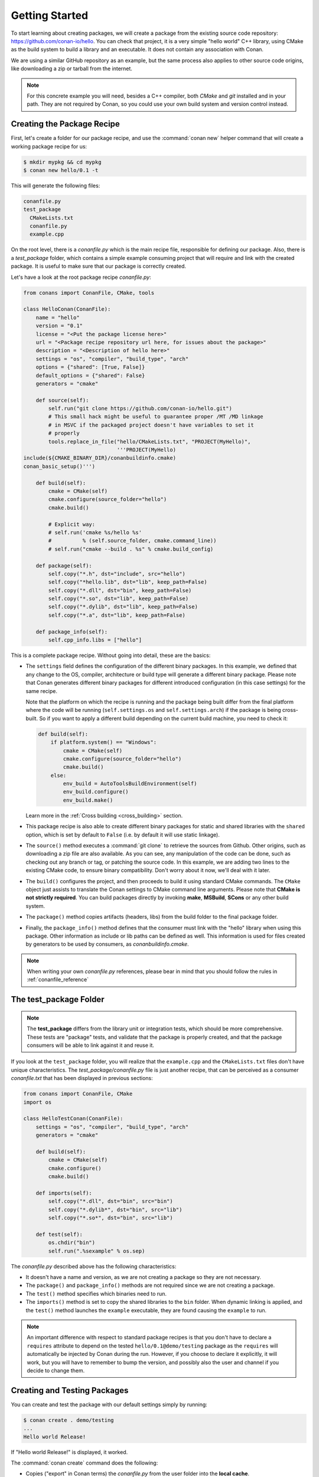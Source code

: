 .. _packaging_getting_started:

Getting Started
===============

To start learning about creating packages, we will create a package from the existing source code
repository: https://github.com/conan-io/hello. You can check that project, it is a very simple
"hello world" C++ library, using CMake as the build system to build a library and an executable. It does not contain
any association with Conan.

We are using a similar GitHub repository as an example, but the same process also applies to other source
code origins, like downloading a zip or tarball from the internet.

.. note::

    For this concrete example you will need, besides a C++ compiler, both *CMake* and *git*
    installed and in your path. They are not required by Conan, so you could use your own build system
    and version control instead.

Creating the Package Recipe
---------------------------

First, let's create a folder for our package recipe, and use the :command:`conan new` helper command that
will create a working package recipe for us:

.. code-block:: bash

    $ mkdir mypkg && cd mypkg
    $ conan new hello/0.1 -t

This will generate the following files:

.. code-block:: text

    conanfile.py
    test_package
      CMakeLists.txt
      conanfile.py
      example.cpp

On the root level, there is a *conanfile.py* which is the main recipe file, responsible for
defining our package. Also, there is a *test_package* folder, which contains a simple example
consuming project that will require and link with the created package. It is useful to make sure
that our package is correctly created.

Let's have a look at the root package recipe *conanfile.py*:

.. code-block:: python

    from conans import ConanFile, CMake, tools

    class HelloConan(ConanFile):
        name = "hello"
        version = "0.1"
        license = "<Put the package license here>"
        url = "<Package recipe repository url here, for issues about the package>"
        description = "<Description of hello here>"
        settings = "os", "compiler", "build_type", "arch"
        options = {"shared": [True, False]}
        default_options = {"shared": False}
        generators = "cmake"

        def source(self):
            self.run("git clone https://github.com/conan-io/hello.git")
            # This small hack might be useful to guarantee proper /MT /MD linkage
            # in MSVC if the packaged project doesn't have variables to set it
            # properly
            tools.replace_in_file("hello/CMakeLists.txt", "PROJECT(MyHello)",
                                  '''PROJECT(MyHello)
    include(${CMAKE_BINARY_DIR}/conanbuildinfo.cmake)
    conan_basic_setup()''')

        def build(self):
            cmake = CMake(self)
            cmake.configure(source_folder="hello")
            cmake.build()

            # Explicit way:
            # self.run('cmake %s/hello %s'
            #          % (self.source_folder, cmake.command_line))
            # self.run("cmake --build . %s" % cmake.build_config)

        def package(self):
            self.copy("*.h", dst="include", src="hello")
            self.copy("*hello.lib", dst="lib", keep_path=False)
            self.copy("*.dll", dst="bin", keep_path=False)
            self.copy("*.so", dst="lib", keep_path=False)
            self.copy("*.dylib", dst="lib", keep_path=False)
            self.copy("*.a", dst="lib", keep_path=False)

        def package_info(self):
            self.cpp_info.libs = ["hello"]

This is a complete package recipe. Without going into detail, these are the
basics:

- The ``settings`` field defines the configuration of the different binary packages. In
  this example, we defined that any change to the OS, compiler, architecture or build type will
  generate a different binary package. Please note that Conan generates different binary packages for
  different introduced configuration (in this case settings) for the same recipe.

  Note that the platform on which the recipe is running and the package being built differ from
  the final platform where the code will be running (``self.settings.os`` and ``self.settings.arch``) if
  the package is being cross-built. So if you want to apply a different build depending on the current
  build machine, you need to check it:

  .. code-block:: python

         def build(self):
             if platform.system() == "Windows":
                 cmake = CMake(self)
                 cmake.configure(source_folder="hello")
                 cmake.build()
             else:
                 env_build = AutoToolsBuildEnvironment(self)
                 env_build.configure()
                 env_build.make()

  Learn more in the :ref:`Cross building <cross_building>` section.

- This package recipe is also able to create different binary packages for static and shared
  libraries with the ``shared`` option, which is set by default to ``False`` (i.e. by default it will use
  static linkage).

- The ``source()`` method executes a :command:`git clone` to retrieve the sources from Github. Other
  origins, such as downloading a zip file are also available. As you can see, any manipulation of the
  code can be done, such as checking out any branch or tag, or patching the source code. In this example,
  we are adding two lines to the existing CMake code, to ensure binary compatibility. Don't worry
  about it now, we'll deal with it later.

- The ``build()`` configures the project, and then proceeds to build it using standard CMake commands. The
  ``CMake`` object just assists to translate the Conan settings to CMake command line
  arguments. Please note that **CMake is not strictly required**. You can build packages directly
  by invoking **make**, **MSBuild**, **SCons** or any other build system.

  .. seealso:: Check the :ref:`existing build helpers <build_helpers>`.

- The ``package()`` method copies artifacts (headers, libs) from the build folder to the final
  package folder.

- Finally, the ``package_info()`` method defines that the consumer must link with the "hello" library
  when using this package. Other information as include or lib paths can be defined as well. This
  information is used for files created by generators to be used by consumers, as
  *conanbuildinfo.cmake*.

.. note::

    When writing your own *conanfile.py* references, please bear in mind that you should follow the rules in
    :ref:`conanfile_reference`

The test_package Folder
-----------------------

.. note::

    The **test_package** differs from the library unit or integration tests, which should be
    more comprehensive. These tests are "package" tests, and validate that the package is properly
    created, and that the package consumers will be able to link against it and reuse it.

If you look at the ``test_package`` folder, you will realize that the ``example.cpp`` and the
``CMakeLists.txt`` files don't have unique characteristics. The *test_package/conanfile.py* file is just
another recipe, that can be perceived as a consumer *conanfile.txt* that has been displayed in
previous sections:

.. code-block:: python

    from conans import ConanFile, CMake
    import os

    class HelloTestConan(ConanFile):
        settings = "os", "compiler", "build_type", "arch"
        generators = "cmake"

        def build(self):
            cmake = CMake(self)
            cmake.configure()
            cmake.build()

        def imports(self):
            self.copy("*.dll", dst="bin", src="bin")
            self.copy("*.dylib*", dst="bin", src="lib")
            self.copy("*.so*", dst="bin", src="lib")

        def test(self):
            os.chdir("bin")
            self.run(".%sexample" % os.sep)

The *conanfile.py* described above has the following characteristics:

- It doesn't have a name and version, as we are not creating a package so they are not
  necessary.
- The ``package()`` and ``package_info()`` methods are not required since we are not creating a
  package.
- The ``test()`` method specifies which binaries need to run.
- The ``imports()`` method is set to copy the shared libraries to the ``bin`` folder. When
  dynamic linking is applied, and the ``test()`` method launches the ``example`` executable, they are
  found causing the ``example`` to run.

.. note::

    An important difference with respect to standard package recipes is that you don't have
    to declare a ``requires`` attribute to depend on the tested ``hello/0.1@demo/testing`` package
    as the ``requires`` will automatically be injected by Conan during the run. However, if you choose to
    declare it explicitly, it will work, but you will have to remember to bump the version,
    and possibly also the user and channel if you decide to change them.

.. _creating_and_testing_packages:

Creating and Testing Packages
-----------------------------

You can create and test the package with our default settings simply by running:

.. code-block:: bash

    $ conan create . demo/testing
    ...
    Hello world Release!

If "Hello world Release!" is displayed, it worked.

The :command:`conan create` command does the following:

- Copies ("export" in Conan terms) the *conanfile.py* from the user folder into the **local cache**.
- Installs the package, forcing it to be built from the sources.
- Moves to the *test_package* folder and creates a temporary *build* folder.
- Executes the :command:`conan install ..`, to install the requirements of the
  *test_package/conanfile.py*. Note that it will build "hello" from the sources.
- Builds and launches the *example* consuming application, calling the *test_package/conanfile.py*
  ``build()`` and ``test()`` methods respectively.

Using Conan commands, the :command:`conan create` command would be equivalent to:

.. code-block:: bash

    $ conan export . demo/testing
    $ conan install hello/0.1@demo/testing --build=hello
    # package is created now, use test to test it
    $ conan test test_package hello/0.1@demo/testing

The :command:`conan create` command receives the same command line parameters as :command:`conan install` so
you can pass to it the same settings, options, and command line switches. If you want to create and
test packages for different configurations, you could:

.. code-block:: bash

    $ conan create . demo/testing -s build_type=Debug
    $ conan create . demo/testing -o hello:shared=True -s arch=x86
    $ conan create . demo/testing -pr my_gcc49_debug_profile
    ...
    $ conan create ...


.. _create_omit_user_channel:

Omitting user/channel
_____________________


.. warning::

    This is an **experimental** feature subject to breaking changes in future releases.

You can create a package omitting the ``user`` and the ``channel``:


.. code-block:: bash

    $ conan create .


To reference that package, you have to omit also the ``user`` and the ``channel``.

Examples
........

- Specifying requirements in your recipes:

   .. code-block:: python
      :emphasize-lines: 3

       class HelloTestConan(ConanFile):
           settings = "os", "compiler", "build_type", "arch"
           requires = "packagename/1.0"

           ...

- Installing individual packages. The ``conan install`` command we have to use the syntax (always valid) of ``packagename/1.0@`` to disambiguate the
  argument that also can be used to specify a path:

      .. code-block:: bash

          $ conan install packagename/1.0@


- Searching for the binary packages of a reference. The ``conan search`` command requires to use the syntax (always valid) of ``packagename/1.0@`` to
  disambiguate the usage of a pattern:


      .. code-block:: bash

          $ conan search packagename/1.0@


         Existing packages for recipe packagename/1.0:

          Package_ID: 9bfdcfa2bb925892ecf42e2a018a3f3529826676
              [settings]
                  arch: x86_64
                  build_type: Release
                  compiler: gcc
                  compiler.libcxx: libstdc++11
                  compiler.version: 7
                  os: Linux
              Outdated from recipe: False

- Removing packages:

      .. code-block:: bash

          $ conan remove packagename/1.0

- Uploading packages:

      .. code-block:: bash

          $ conan upload packagename/1.0


.. _settings_vs_options:

Settings vs. Options
--------------------

We have used settings such as ``os``, ``arch`` and ``compiler``. Note the above package recipe also contains a
``shared`` option (defined as ``options = {"shared": [True, False]}``). What is the difference between
settings and options?

**Settings** are a project-wide configuration, something that typically affects the whole project that
is being built. For example, the operating system or the architecture would be naturally the same for all
packages in a dependency graph, linking a Linux library for a Windows app, or
mixing architectures is impossible.

Settings cannot be defaulted in a package recipe. A recipe for a given library cannot say that its default is
``os=Windows``. The ``os`` will be given by the environment in which that recipe is processed. It is
a mandatory input.

Settings are configurable. You can edit, add, remove settings or subsettings in your *settings.yml* file.
See :ref:`the settings.yml reference <settings_yml>`.

On the other hand, **options** are a package-specific configuration. Static or shared library are not
settings that apply to all packages. Some can be header only libraries while others packages can be just data,
or package executables. Packages can contain a mixture of different artifacts. ``shared`` is a common
option, but packages can define and use any options they want.

Options are defined in the package recipe, including their supported values, while other can be defaulted by the package
recipe itself. A package for a library can well define that by default it will be a static library (a typical default).
If not specified other. the package will be static.

There are some exceptions to the above. For example, settings can be defined per-package using the command line:

.. code-block:: bash

    $ conan install . -s mypkg:compiler=gcc -s compiler=clang ..

This will use ``gcc`` for "mypkg" and ``clang`` for the rest of the dependencies (extremely rare case).

There are situations whereby many packages use the same option, thereby allowing you to set its value once using patterns, like:

.. code-block:: bash

    $ conan install . -o *:shared=True

Any doubts? Please check out our :ref:`FAQ section <faq>` or |write_us|.

.. |write_us| raw:: html

   <a href="mailto:info@conan.io" target="_blank">write us</a>
